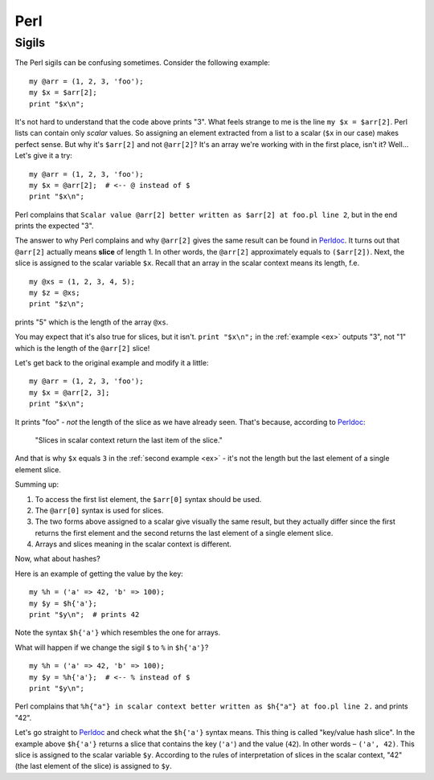 .. highlight:: perl
    :linenothreshold: 2

.. _perl:

++++
Perl
++++

Sigils
======

The Perl sigils can be confusing sometimes. Consider the following example:

::

  my @arr = (1, 2, 3, 'foo');
  my $x = $arr[2];
  print "$x\n";

It's not hard to understand that the code above prints "3". What feels
strange to me is the line ``my $x = $arr[2]``. Perl lists can contain only
*scalar* values. So assigning an element extracted from a list to a scalar
(``$x`` in our case) makes perfect sense. But why it's ``$arr[2]`` and not
``@arr[2]``? It's an array we're working with in the first place, isn't it?
Well... Let's give it a try:

.. _ex:

::

  my @arr = (1, 2, 3, 'foo');
  my $x = @arr[2];  # <-- @ instead of $
  print "$x\n";

Perl complains that ``Scalar value @arr[2] better written as $arr[2] at foo.pl
line 2``, but in the end prints the expected "3".

The answer to why Perl complains and why ``@arr[2]`` gives the same result can
be found in Perldoc_. It turns out that ``@arr[2]`` actually means **slice**
of length 1. In other words, the ``@arr[2]`` approximately equals to
``($arr[2])``. Next, the slice is assigned to the scalar variable ``$x``.
Recall that an array in the scalar context means its length, f.e.

::

  my @xs = (1, 2, 3, 4, 5);
  my $z = @xs;
  print "$z\n";

prints "5" which is the length of the array ``@xs``.

You may expect that it's also true for slices, but it isn't. ``print "$x\n";``
in the :ref:`example <ex>` outputs "3", not "1" which is the length of the
``@arr[2]`` slice!

Let's get back to the original example and modify it a little:

::

  my @arr = (1, 2, 3, 'foo');
  my $x = @arr[2, 3];
  print "$x\n";

It prints "foo" - *not* the length of the slice as we have already seen. That's
because, according to Perldoc_:

    "Slices in scalar context return the last item of the slice."

And that is why ``$x`` equals ``3`` in the :ref:`second example <ex>` - it's
not the length but the last element of a single element slice.

Summing up:

1. To access the first list element, the ``$arr[0]`` syntax should be used.
2. The ``@arr[0]`` syntax is used for slices.
3. The two forms above assigned to a scalar give visually the same result,
   but they actually differ since the first returns the first element
   and the second returns the last element of a single element slice.
4. Arrays and slices meaning in the scalar context is different.

Now, what about hashes?

Here is an example of getting the value by the key:

::

  my %h = ('a' => 42, 'b' => 100);
  my $y = $h{'a'};
  print "$y\n";  # prints 42

Note the syntax ``$h{'a'}`` which resembles the one for arrays.

What will happen if we change the sigil ``$`` to ``%`` in ``$h{'a'}``?

::

  my %h = ('a' => 42, 'b' => 100);
  my $y = %h{'a'};  # <-- % instead of $
  print "$y\n";

Perl complains that ``%h{"a"} in scalar context better written as $h{"a"} at
foo.pl line 2.`` and prints "42".

Let's go straight to Perldoc_ and check what the ``$h{'a'}`` syntax means.
This thing is called "key/value hash slice". In the example above ``$h{'a'}``
returns a slice that contains the key (``'a'``) and the value (``42``). In
other words – ``('a', 42)``. This slice is assigned to the scalar
variable ``$y``. According to the rules of interpretation of slices in the
scalar context, "42" (the last element of the slice) is assigned to ``$y``.

.. _Perldoc: https://perldoc.perl.org/perldata#Slices

.. seealso:: `The Problem With Sigils <https://wiki.c2.com/?TheProblemWithSigils>`_
